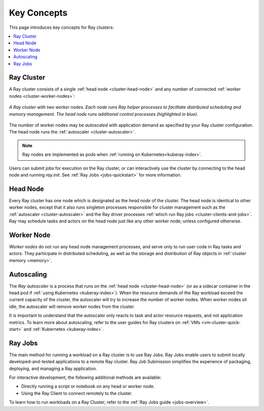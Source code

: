 Key Concepts
============

.. _cluster-key-concepts:

This page introduces key concepts for Ray clusters:

.. contents::
    :local:

Ray Cluster
-----------
A Ray cluster consists of a single :ref:`head node <cluster-head-node>`
and any number of connected :ref:`worker nodes <cluster-worker-nodes>`:

.. figure:: images/ray-cluster.svg
    :align: center
    :width: 600px
    
    *A Ray cluster with two worker nodes. Each node runs Ray helper processes to
    facilitate distributed scheduling and memory management. The head node runs
    additional control processes (highlighted in blue).*

The number of worker nodes may be *autoscaled* with application demand as specified
by your Ray cluster configuration. The head node runs the :ref:`autoscaler <cluster-autoscaler>`.

.. note::
    Ray nodes are implemented as pods when :ref:`running on Kubernetes<kuberay-index>`.

Users can submit jobs for execution on the Ray cluster, or can interactively use the
cluster by connecting to the head node and running `ray.init`. See
:ref:`Ray Jobs <jobs-quickstart>` for more information.

.. _cluster-head-node:

Head Node
---------
Every Ray cluster has one node which is designated as the *head node* of the cluster.
The head node is identical to other worker nodes, except that it also runs singleton processes responsible for cluster management such as the
:ref:`autoscaler <cluster-autoscaler>` and the Ray driver processes
:ref:`which run Ray jobs <cluster-clients-and-jobs>`. Ray may schedule
tasks and actors on the head node just like any other worker node, unless configured otherwise.

.. _cluster-worker-nodes:

Worker Node
------------
*Worker nodes* do not run any head node management processes, and serve only to run user code in Ray tasks and actors. They participate in distributed scheduling, as well as the storage and distribution of Ray objects in :ref:`cluster memory <memory>`.

.. _cluster-autoscaler:

Autoscaling
-----------

The *Ray autoscaler* is a process that runs on the :ref:`head node <cluster-head-node>` (or as a sidecar container in the head pod if :ref:`using Kubernetes <kuberay-index>`).
When the resource demands of the Ray workload exceed the
current capacity of the cluster, the autoscaler will try to increase the number of worker nodes. When worker nodes
sit idle, the autoscaler will remove worker nodes from the cluster.

It is important to understand that the autoscaler only reacts to task and actor resource requests, and not application metrics.
To learn more about autoscaling, refer to the user guides for Ray clusters on :ref:`VMs <vm-cluster-quick-start>` and :ref:`Kubernetes <kuberay-index>`.

.. _cluster-clients-and-jobs:

Ray Jobs
--------

The main method for running a workload on a Ray cluster is to use Ray Jobs.
Ray Jobs enable users to submit locally developed-and-tested applications to a
remote Ray cluster. Ray Job Submission simplifies the experience of packaging,
deploying, and managing a Ray application.

For interactive development, the following additional methods are available:

* Directly running a script or notebook on any head or worker node.
* Using the Ray Client to connect remotely to the cluster.

To learn how to run workloads on a Ray Cluster, refer to the :ref:`Ray Jobs guide <jobs-overview>`.
